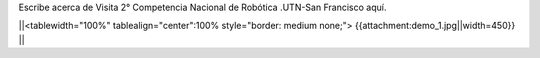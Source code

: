 Escribe acerca de Visita 2° Competencia Nacional de Robótica .UTN-San Francisco aquí.


||<tablewidth="100%" tablealign="center":100% style="border: medium none;"> {{attachment:demo_1.jpg||width=450}} ||
